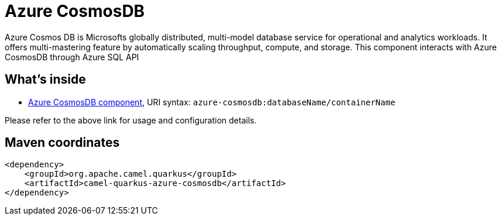 // Do not edit directly!
// This file was generated by camel-quarkus-maven-plugin:update-extension-doc-page
[id="extensions-azure-cosmosdb"]
= Azure CosmosDB
:linkattrs:
:cq-artifact-id: camel-quarkus-azure-cosmosdb
:cq-native-supported: false
:cq-status: Preview
:cq-status-deprecation: Preview
:cq-description: Azure Cosmos DB is Microsofts globally distributed, multi-model database service for operational and analytics workloads. It offers multi-mastering feature by automatically scaling throughput, compute, and storage. This component interacts with Azure CosmosDB through Azure SQL API
:cq-deprecated: false
:cq-jvm-since: 2.0.0
:cq-native-since: n/a

ifeval::[{doc-show-badges} == true]
[.badges]
[.badge-key]##JVM since##[.badge-supported]##2.0.0## [.badge-key]##Native##[.badge-unsupported]##unsupported##
endif::[]

Azure Cosmos DB is Microsofts globally distributed, multi-model database service for operational and analytics workloads. It offers multi-mastering feature by automatically scaling throughput, compute, and storage. This component interacts with Azure CosmosDB through Azure SQL API

[id="extensions-azure-cosmosdb-whats-inside"]
== What's inside

* xref:{cq-camel-components}::azure-cosmosdb-component.adoc[Azure CosmosDB component], URI syntax: `azure-cosmosdb:databaseName/containerName`

Please refer to the above link for usage and configuration details.

[id="extensions-azure-cosmosdb-maven-coordinates"]
== Maven coordinates

[source,xml]
----
<dependency>
    <groupId>org.apache.camel.quarkus</groupId>
    <artifactId>camel-quarkus-azure-cosmosdb</artifactId>
</dependency>
----
ifeval::[{doc-show-user-guide-link} == true]
Check the xref:user-guide/index.adoc[User guide] for more information about writing Camel Quarkus applications.
endif::[]
